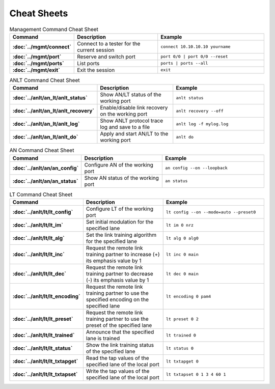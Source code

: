 Cheat Sheets
============

.. list-table:: Management Command Cheat Sheet
    :widths: 20 35 45
    :header-rows: 1
    :stub-columns: 1

    * - Command
      - Description
      - Example
    * - :doc:`../mgmt/connect`
      - Connect to a tester for the current session
      - ``connect 10.10.10.10 yourname``
    * - :doc:`../mgmt/port`
      - Reserve and switch port
      - ``port 0/0 | port 0/0 --reset``
    * - :doc:`../mgmt/ports`
      - List ports
      - ``ports | ports --all``
    * - :doc:`../mgmt/exit`
      - Exit the session
      - ``exit``

.. list-table:: ANLT Command Cheat Sheet
    :widths: 20 35 45
    :header-rows: 1
    :stub-columns: 1

    * - Command
      - Description
      - Example
    * - :doc:`../anlt/an_lt/anlt_status`
      - Show AN/LT status of the working port
      - ``anlt status``
    * - :doc:`../anlt/an_lt/anlt_recovery`
      - Enable/disable link recovery on the working port
      - ``anlt recovery --off``
    * - :doc:`../anlt/an_lt/anlt_log`
      - Show ANLT protocol trace log and save to a file
      - ``anlt log -f mylog.log``
    * - :doc:`../anlt/an_lt/anlt_do`
      - Apply and start AN/LT to the working port
      - ``anlt do``

.. list-table:: AN Command Cheat Sheet
    :widths: 20 35 45
    :header-rows: 1
    :stub-columns: 1

    * - Command
      - Description
      - Example
    * - :doc:`../anlt/an/an_config`
      - Configure AN of the working port
      - ``an config --on --loopback``
    * - :doc:`../anlt/an/an_status`
      - Show AN status of the working port
      - ``an status``

.. list-table:: LT Command Cheat Sheet
    :widths: 20 35 45
    :header-rows: 1
    :stub-columns: 1

    * - Command
      - Description
      - Example
    * - :doc:`../anlt/lt/lt_config`
      - Configure LT of the working port
      - ``lt config --on --mode=auto --preset0``
    * - :doc:`../anlt/lt/lt_im`
      - Set initial modulation for the specified lane
      - ``lt im 0 nrz``
    * - :doc:`../anlt/lt/lt_alg`
      - Set the link training algorithm for the specified lane
      - ``lt alg 0 alg0``
    * - :doc:`../anlt/lt/lt_inc`
      - Request the remote link training partner to increase (+) its emphasis value by 1
      - ``lt inc 0 main``
    * - :doc:`../anlt/lt/lt_dec`
      - Request the remote link training partner to decrease (-) its emphasis value by 1
      - ``lt dec 0 main``
    * - :doc:`../anlt/lt/lt_encoding`
      - Request the remote link training partner to use the specified encoding on the specified lane
      - ``lt encoding 0 pam4``
    * - :doc:`../anlt/lt/lt_preset`
      - Request the remote link training partner to use the preset of the specified lane
      - ``lt preset 0 2``
    * - :doc:`../anlt/lt/lt_trained`
      - Announce that the specified lane is trained
      - ``lt trained 0``
    * - :doc:`../anlt/lt/lt_status`
      - Show the link training status of the specified lane
      - ``lt status 0``
    * - :doc:`../anlt/lt/lt_txtapget`
      - Read the tap values of the specified lane of the local port
      - ``lt txtapget 0``
    * - :doc:`../anlt/lt/lt_txtapset`
      - Write the tap values of the specified lane of the local port
      - ``lt txtapset 0 1 3 4 60 1``